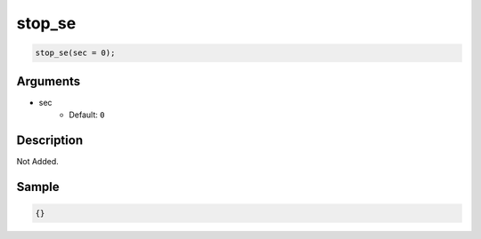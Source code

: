 stop_se
========================

.. code-block:: text

	stop_se(sec = 0);


Arguments
------------

* sec
	* Default: ``0``

Description
-------------

Not Added.

Sample
-------------

.. code-block:: json

	{}

